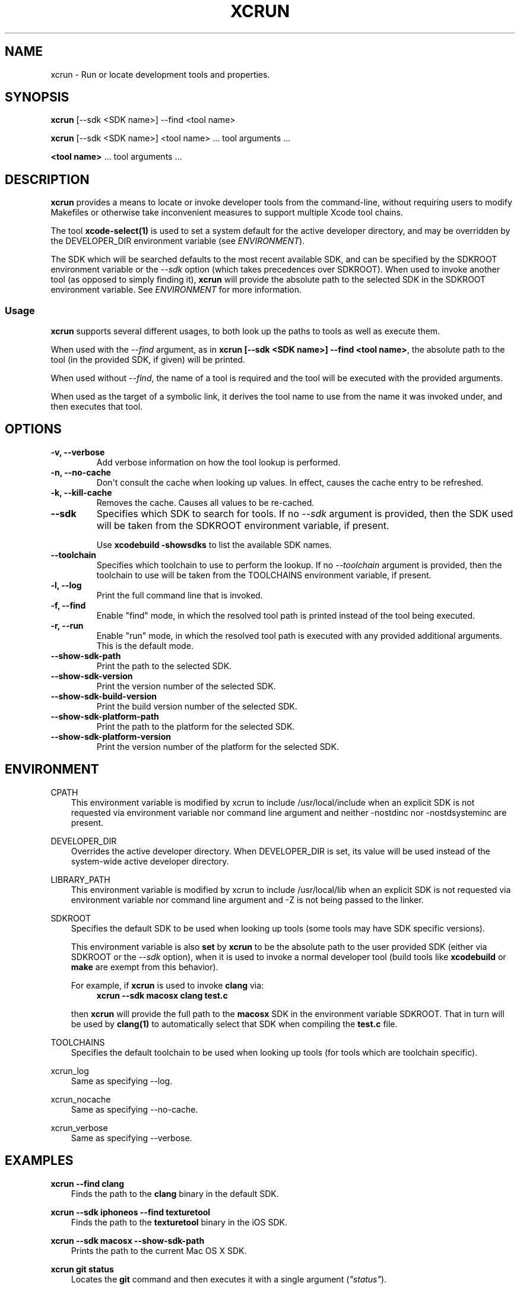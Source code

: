 .\" Man page generated from reStructuredText.
.
.TH "XCRUN" "1" "July 09, 2015" "Mac OS X" "BSD General Commands Manual"
.SH NAME
xcrun \- Run or locate development tools and properties.
.
.nr rst2man-indent-level 0
.
.de1 rstReportMargin
\\$1 \\n[an-margin]
level \\n[rst2man-indent-level]
level margin: \\n[rst2man-indent\\n[rst2man-indent-level]]
-
\\n[rst2man-indent0]
\\n[rst2man-indent1]
\\n[rst2man-indent2]
..
.de1 INDENT
.\" .rstReportMargin pre:
. RS \\$1
. nr rst2man-indent\\n[rst2man-indent-level] \\n[an-margin]
. nr rst2man-indent-level +1
.\" .rstReportMargin post:
..
.de UNINDENT
. RE
.\" indent \\n[an-margin]
.\" old: \\n[rst2man-indent\\n[rst2man-indent-level]]
.nr rst2man-indent-level -1
.\" new: \\n[rst2man-indent\\n[rst2man-indent-level]]
.in \\n[rst2man-indent\\n[rst2man-indent-level]]u
..
.SH SYNOPSIS
.sp
\fBxcrun\fP [\-\-sdk <SDK name>] \-\-find <tool name>
.sp
\fBxcrun\fP [\-\-sdk <SDK name>] <tool name> ... tool arguments ...
.sp
\fB<tool name>\fP ... tool arguments ...
.SH DESCRIPTION
.sp
\fBxcrun\fP provides a means to locate or invoke developer tools from the
command\-line, without requiring users to modify Makefiles or otherwise take
inconvenient measures to support multiple Xcode tool chains.
.sp
The tool \fBxcode\-select(1)\fP is used to set a system default for the
active developer directory, and may be overridden by the DEVELOPER_DIR
environment variable (see \fI\%ENVIRONMENT\fP).
.sp
The SDK which will be searched defaults to the most recent available SDK, and
can be specified by the SDKROOT environment variable or the \fI\%\-\-sdk\fP
option (which takes precedences over SDKROOT). When used to invoke another tool
(as opposed to simply finding it), \fBxcrun\fP will provide the absolute
path to the selected SDK in the SDKROOT environment variable. See
\fI\%ENVIRONMENT\fP for more information.
.SS Usage
.sp
\fBxcrun\fP supports several different usages, to both look up the paths to
tools as well as execute them.
.sp
When used with the \fI\%\-\-find\fP argument, as in \fBxcrun [\-\-sdk <SDK
name>] \-\-find <tool name>\fP, the absolute path to the tool (in the provided SDK,
if given) will be printed.
.sp
When used without \fI\%\-\-find\fP, the name of a tool is required and the tool
will be executed with the provided arguments.
.sp
When used as the target of a symbolic link, it derives the tool name to use from
the name it was invoked under, and then executes that tool.
.SH OPTIONS
.INDENT 0.0
.TP
.B \-v, \-\-verbose
Add verbose information on how the tool lookup is performed.
.UNINDENT
.INDENT 0.0
.TP
.B \-n, \-\-no\-cache
Don\(aqt consult the cache when looking up values. In effect, causes the cache
entry to be refreshed.
.UNINDENT
.INDENT 0.0
.TP
.B \-k, \-\-kill\-cache
Removes the cache. Causes all values to be re\-cached.
.UNINDENT
.INDENT 0.0
.TP
.B \-\-sdk
Specifies which SDK to search for tools. If no \fI\%\-\-sdk\fP argument is
provided, then the SDK used will be taken from the SDKROOT environment
variable, if present.
.sp
Use \fBxcodebuild \-showsdks\fP to list the available SDK names.
.UNINDENT
.INDENT 0.0
.TP
.B \-\-toolchain
Specifies which toolchain to use to perform the lookup. If no
\fI\%\-\-toolchain\fP argument is provided, then the toolchain to use will be
taken from the TOOLCHAINS environment variable, if present.
.UNINDENT
.INDENT 0.0
.TP
.B \-l, \-\-log
Print the full command line that is invoked.
.UNINDENT
.INDENT 0.0
.TP
.B \-f, \-\-find
Enable "find" mode, in which the resolved tool path is printed instead of
the tool being executed.
.UNINDENT
.INDENT 0.0
.TP
.B \-r, \-\-run
Enable "run" mode, in which the resolved tool path is executed with any
provided additional arguments. This is the default mode.
.UNINDENT
.INDENT 0.0
.TP
.B \-\-show\-sdk\-path
Print the path to the selected SDK.
.UNINDENT
.INDENT 0.0
.TP
.B \-\-show\-sdk\-version
Print the version number of the selected SDK.
.UNINDENT
.INDENT 0.0
.TP
.B \-\-show\-sdk\-build\-version
Print the build version number of the selected SDK.
.UNINDENT
.INDENT 0.0
.TP
.B \-\-show\-sdk\-platform\-path
Print the path to the platform for the selected SDK.
.UNINDENT
.INDENT 0.0
.TP
.B \-\-show\-sdk\-platform\-version
Print the version number of the platform for the selected SDK.
.UNINDENT
.SH ENVIRONMENT
.sp
CPATH
.INDENT 0.0
.INDENT 3.5
This environment variable is modified by xcrun to include /usr/local/include
when an explicit SDK is not requested via environment variable nor command line
argument and neither -nostdinc nor -nostdsysteminc are present.
.UNINDENT
.UNINDENT
.sp
DEVELOPER_DIR
.INDENT 0.0
.INDENT 3.5
Overrides the active developer directory. When DEVELOPER_DIR is set, its value
will be used instead of the system\-wide active developer directory.
.UNINDENT
.UNINDENT
.sp
LIBRARY_PATH
.INDENT 0.0
.INDENT 3.5
This environment variable is modified by xcrun to include /usr/local/lib
when an explicit SDK is not requested via environment variable nor command line
argument and -Z is not being passed to the linker.
.UNINDENT
.UNINDENT
.sp
SDKROOT
.INDENT 0.0
.INDENT 3.5
Specifies the default SDK to be used when looking up tools (some tools may have
SDK specific versions).
.sp
This environment variable is also \fBset\fP by \fBxcrun\fP to be the
absolute path to the user provided SDK (either via SDKROOT or the
\fI\%\-\-sdk\fP option), when it is used to invoke a normal developer tool
(build tools like \fBxcodebuild\fP or \fBmake\fP are exempt from this
behavior).
.sp
For example, if \fBxcrun\fP is used to invoke \fBclang\fP via:
.INDENT 0.0
.INDENT 3.5
\fBxcrun \-\-sdk macosx clang test.c\fP
.UNINDENT
.UNINDENT
.sp
then \fBxcrun\fP will provide the full path to the \fBmacosx\fP SDK in the
environment variable SDKROOT. That in turn will be used by \fBclang(1)\fP
to automatically select that SDK when compiling the \fBtest.c\fP file.
.UNINDENT
.UNINDENT
.sp
TOOLCHAINS
.INDENT 0.0
.INDENT 3.5
Specifies the default toolchain to be used when looking up tools (for tools
which are toolchain specific).
.UNINDENT
.UNINDENT
.sp
xcrun_log
.INDENT 0.0
.INDENT 3.5
Same as specifying \-\-log.
.UNINDENT
.UNINDENT
.sp
xcrun_nocache
.INDENT 0.0
.INDENT 3.5
Same as specifying \-\-no\-cache.
.UNINDENT
.UNINDENT
.sp
xcrun_verbose
.INDENT 0.0
.INDENT 3.5
Same as specifying \-\-verbose.
.UNINDENT
.UNINDENT
.SH EXAMPLES
.sp
\fBxcrun \-\-find clang\fP
.INDENT 0.0
.INDENT 3.5
Finds the path to the \fBclang\fP binary in the default SDK.
.UNINDENT
.UNINDENT
.sp
\fBxcrun \-\-sdk iphoneos \-\-find texturetool\fP
.INDENT 0.0
.INDENT 3.5
Finds the path to the \fBtexturetool\fP binary in the iOS SDK.
.UNINDENT
.UNINDENT
.sp
\fBxcrun \-\-sdk macosx \-\-show\-sdk\-path\fP
.INDENT 0.0
.INDENT 3.5
Prints the path to the current Mac OS X SDK.
.UNINDENT
.UNINDENT
.sp
\fBxcrun git status\fP
.INDENT 0.0
.INDENT 3.5
Locates the \fBgit\fP command and then executes it with a single argument
(\fI"status"\fP).
.UNINDENT
.UNINDENT
.SH DIAGNOSTICS
.sp
When \fBxcrun\fP is invoked with the name \fBxcrun\fP, the options
\fI\%\-\-log\fP and \fI\%\-\-verbose\fP are useful debugging aids. The option
\fI\%\-\-no\-cache\fP can be used to bypass cache lookup, but often at a
significant cost in performance.
.sp
When \fBxcrun\fP has taken the place of another tool, the arguments are
those of the tool replaced, and the various \fBxcrun\fP options can\(aqt be
used. In this case, use the specific environment variables instead.
.SH SEE ALSO
.sp
\fIxcodebuild(1)\fP, \fIxcode\-select(1)\fP
.\" Generated by docutils manpage writer.
.
